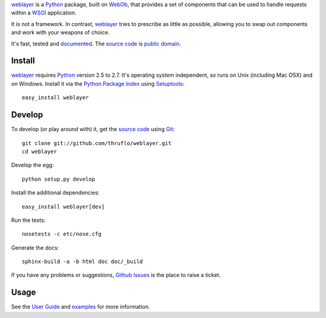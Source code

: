 `weblayer`_ is a `Python`_ package, built on `WebOb`_, that provides a set of
components that can be used to handle requests within a `WSGI`_ application.

It is not a framework.  In contrast, `weblayer`_ tries to prescribe as little
as possible, allowing you to swap out components and work with your weapons 
of choice.

It's fast, tested and `documented`_.  The `source code`_ is `public domain`_.

Install
-------

`weblayer`_ requires `Python`_ version 2.5 to 2.7.  It's operating system
independent, so runs on Unix (including Mac OSX) and on Windows.  Install it
via the `Python Package Index`_ using `Setuptools`_::

    easy_install weblayer

Develop
-------

To develop (or play around with) it, get the `source code`_ using `Git`_::

    git clone git://github.com/thruflo/weblayer.git
    cd weblayer

Develop the egg::

    python setup.py develop

Install the additional dependencies::

    easy_install weblayer[dev]

Run the tests::

    nosetests -c etc/nose.cfg
    
Generate the docs::

    sphinx-build -a -b html doc doc/_build

If you have any problems or suggestions, `Github Issues`_ is the place to raise
a ticket.

Usage
-----

See the `User Guide`_ and `examples`_ for more information.

.. _`documented`: http://packages.python.org/weblayer
.. _`examples`: http://github.com/thruflo/weblayer/tree/master/src/weblayer/examples
.. _`git`: http://git-scm.com/
.. _`github issues`: http://github.com/thruflo/weblayer/issues
.. _`public domain`: http://unlicense.org/UNLICENSE
.. _`python`: http://www.python.org
.. _`python package index`: http://pypi.python.org/pypi/weblayer
.. _`setuptools`: http://pypi.python.org/pypi/setuptools
.. _`source code`: http://github.com/thruflo/weblayer
.. _`user guide`: http://packages.python.org/weblayer/userguide.html
.. _`weblayer`: http://packages.python.org/weblayer
.. _`webob`: http://pythonpaste.org/webob/
.. _`wsgi`: http://en.wikipedia.org/wiki/Web_Server_Gateway_Interface
